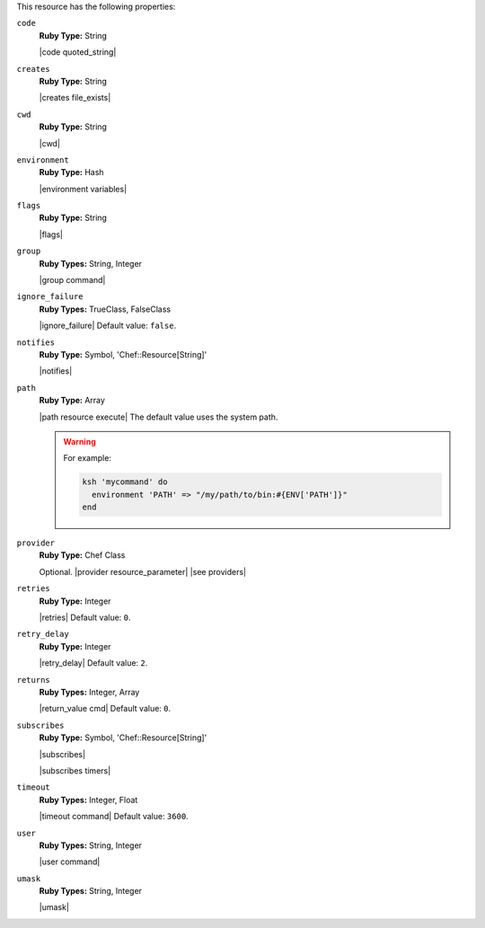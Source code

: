.. The contents of this file are included in multiple topics.
.. This file should not be changed in a way that hinders its ability to appear in multiple documentation sets.

This resource has the following properties:
   
``code``
   **Ruby Type:** String

   |code quoted_string|
   
``creates``
   **Ruby Type:** String

   |creates file_exists|
   
``cwd``
   **Ruby Type:** String

   |cwd|
   
``environment``
   **Ruby Type:** Hash

   |environment variables|
   
``flags``
   **Ruby Type:** String

   |flags|
   
``group``
   **Ruby Types:** String, Integer

   |group command|
   
``ignore_failure``
   **Ruby Types:** TrueClass, FalseClass

   |ignore_failure| Default value: ``false``.
   
``notifies``
   **Ruby Type:** Symbol, 'Chef::Resource[String]'

   |notifies|

   .. include:: ../../includes_resources_common/includes_resources_common_notifications_syntax_notifies.rst

   .. include:: ../../includes_resources_common/includes_resources_common_notifications_timers.rst
   
``path``
   **Ruby Type:** Array

   |path resource execute| The default value uses the system path.

   .. warning:: .. include:: ../../includes_resources_common/includes_resources_common_resource_execute_attribute_path.rst

      For example:

      .. code-block:: ruby

         ksh 'mycommand' do
           environment 'PATH' => "/my/path/to/bin:#{ENV['PATH']}"
         end


``provider``
   **Ruby Type:** Chef Class

   Optional. |provider resource_parameter| |see providers|
   
``retries``
   **Ruby Type:** Integer

   |retries| Default value: ``0``.
   
``retry_delay``
   **Ruby Type:** Integer

   |retry_delay| Default value: ``2``.
   
``returns``
   **Ruby Types:** Integer, Array

   |return_value cmd| Default value: ``0``.
   
``subscribes``
   **Ruby Type:** Symbol, 'Chef::Resource[String]'

   |subscribes|

   .. include:: ../../includes_resources_common/includes_resources_common_notifications_syntax_subscribes.rst

   |subscribes timers|
   
``timeout``
   **Ruby Types:** Integer, Float

   |timeout command| Default value: ``3600``.
   
``user``
   **Ruby Types:** String, Integer

   |user command|
   
``umask``
   **Ruby Types:** String, Integer

   |umask|
